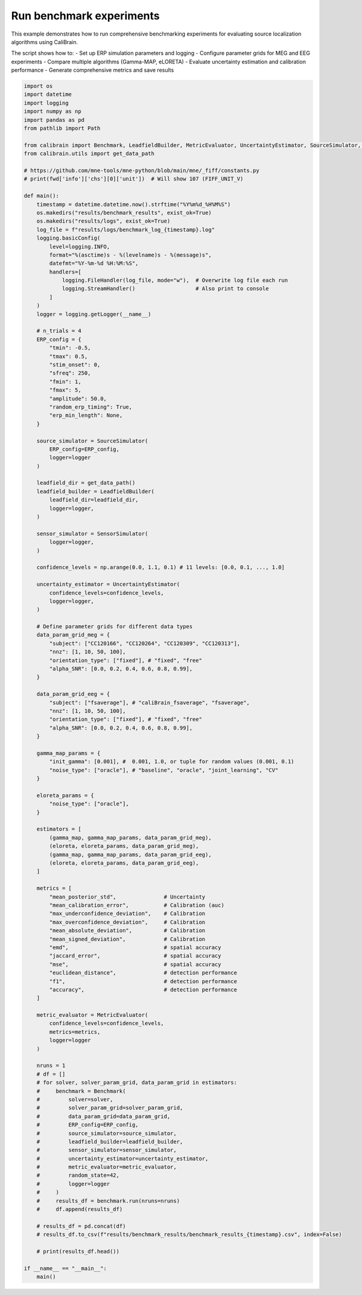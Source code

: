 
.. DO NOT EDIT.
.. THIS FILE WAS AUTOMATICALLY GENERATED BY SPHINX-GALLERY.
.. TO MAKE CHANGES, EDIT THE SOURCE PYTHON FILE:
.. "auto_examples/run_experiments.py"
.. LINE NUMBERS ARE GIVEN BELOW.

.. only:: html

    .. note::
        :class: sphx-glr-download-link-note

        :ref:`Go to the end <sphx_glr_download_auto_examples_run_experiments.py>`
        to download the full example code.

.. rst-class:: sphx-glr-example-title

.. _sphx_glr_auto_examples_run_experiments.py:


.. _example-run_experiment:

=========================
Run benchmark experiments
=========================

This example demonstrates how to run comprehensive benchmarking experiments
for evaluating source localization algorithms using CaliBrain.

The script shows how to:
- Set up ERP simulation parameters and logging
- Configure parameter grids for MEG and EEG experiments  
- Compare multiple algorithms (Gamma-MAP, eLORETA)
- Evaluate uncertainty estimation and calibration performance
- Generate comprehensive metrics and save results

.. GENERATED FROM PYTHON SOURCE LINES 18-160







.. code-block:: Python


    import os
    import datetime
    import logging
    import numpy as np
    import pandas as pd
    from pathlib import Path

    from calibrain import Benchmark, LeadfieldBuilder, MetricEvaluator, UncertaintyEstimator, SourceSimulator, SensorSimulator, gamma_map, eloreta
    from calibrain.utils import get_data_path

    # https://github.com/mne-tools/mne-python/blob/main/mne/_fiff/constants.py
    # print(fwd['info']['chs'][0]['unit'])  # Will show 107 (FIFF_UNIT_V)

    def main():
        timestamp = datetime.datetime.now().strftime("%Y%m%d_%H%M%S")
        os.makedirs("results/benchmark_results", exist_ok=True)
        os.makedirs("results/logs", exist_ok=True)
        log_file = f"results/logs/benchmark_log_{timestamp}.log"
        logging.basicConfig(
            level=logging.INFO,
            format="%(asctime)s - %(levelname)s - %(message)s",
            datefmt="%Y-%m-%d %H:%M:%S",
            handlers=[
                logging.FileHandler(log_file, mode="w"),  # Overwrite log file each run
                logging.StreamHandler()                   # Also print to console
            ]
        )
        logger = logging.getLogger(__name__)

        # n_trials = 4
        ERP_config = {
            "tmin": -0.5,
            "tmax": 0.5,
            "stim_onset": 0,
            "sfreq": 250,
            "fmin": 1,
            "fmax": 5,
            "amplitude": 50.0,
            "random_erp_timing": True,
            "erp_min_length": None,
        }
    
        source_simulator = SourceSimulator(
            ERP_config=ERP_config,
            logger=logger
        )

        leadfield_dir = get_data_path()
        leadfield_builder = LeadfieldBuilder(
            leadfield_dir=leadfield_dir,
            logger=logger,
        )
    
        sensor_simulator = SensorSimulator(
            logger=logger,
        )

        confidence_levels = np.arange(0.0, 1.1, 0.1) # 11 levels: [0.0, 0.1, ..., 1.0]
    
        uncertainty_estimator = UncertaintyEstimator(
            confidence_levels=confidence_levels,
            logger=logger,
        )  
      
        # Define parameter grids for different data types
        data_param_grid_meg = {
            "subject": ["CC120166", "CC120264", "CC120309", "CC120313"],
            "nnz": [1, 10, 50, 100],
            "orientation_type": ["fixed"], # "fixed", "free"
            "alpha_SNR": [0.0, 0.2, 0.4, 0.6, 0.8, 0.99],
        }
    
        data_param_grid_eeg = {
            "subject": ["fsaverage"], # "caliBrain_fsaverage", "fsaverage",
            "nnz": [1, 10, 50, 100],
            "orientation_type": ["fixed"], # "fixed", "free"
            "alpha_SNR": [0.0, 0.2, 0.4, 0.6, 0.8, 0.99],
        }
        
        gamma_map_params = {
            "init_gamma": [0.001], #  0.001, 1.0, or tuple for random values (0.001, 0.1)   
            "noise_type": ["oracle"], # "baseline", "oracle", "joint_learning", "CV"
        }
    
        eloreta_params = {
            "noise_type": ["oracle"],
        }
    
        estimators = [
            (gamma_map, gamma_map_params, data_param_grid_meg),
            (eloreta, eloreta_params, data_param_grid_meg),
            (gamma_map, gamma_map_params, data_param_grid_eeg),
            (eloreta, eloreta_params, data_param_grid_eeg),
        ]

        metrics = [
            "mean_posterior_std",               # Uncertainty
            "mean_calibration_error",           # Calibration (auc)
            "max_underconfidence_deviation",    # Calibration
            "max_overconfidence_deviation",     # Calibration
            "mean_absolute_deviation",          # Calibration
            "mean_signed_deviation",            # Calibration
            "emd",                              # spatial accuracy
            "jaccard_error",                    # spatial accuracy
            "mse",                              # spatial accuracy
            "euclidean_distance",               # detection performance
            "f1",                               # detection performance
            "accuracy",                         # detection performance
        ]

        metric_evaluator = MetricEvaluator(
            confidence_levels=confidence_levels,
            metrics=metrics,
            logger=logger
        )

        nruns = 1
        # df = []
        # for solver, solver_param_grid, data_param_grid in estimators:
        #     benchmark = Benchmark(
        #         solver=solver,
        #         solver_param_grid=solver_param_grid,
        #         data_param_grid=data_param_grid,
        #         ERP_config=ERP_config,
        #         source_simulator=source_simulator,
        #         leadfield_builder=leadfield_builder,
        #         sensor_simulator=sensor_simulator,
        #         uncertainty_estimator=uncertainty_estimator,
        #         metric_evaluator=metric_evaluator,
        #         random_state=42,
        #         logger=logger
        #     )
        #     results_df = benchmark.run(nruns=nruns)
        #     df.append(results_df)

        # results_df = pd.concat(df)
        # results_df.to_csv(f"results/benchmark_results/benchmark_results_{timestamp}.csv", index=False)
    
        # print(results_df.head())

    if __name__ == "__main__":
        main()

.. rst-class:: sphx-glr-timing

   **Total running time of the script:** (0 minutes 0.001 seconds)


.. _sphx_glr_download_auto_examples_run_experiments.py:

.. only:: html

  .. container:: sphx-glr-footer sphx-glr-footer-example

    .. container:: sphx-glr-download sphx-glr-download-jupyter

      :download:`Download Jupyter notebook: run_experiments.ipynb <run_experiments.ipynb>`

    .. container:: sphx-glr-download sphx-glr-download-python

      :download:`Download Python source code: run_experiments.py <run_experiments.py>`

    .. container:: sphx-glr-download sphx-glr-download-zip

      :download:`Download zipped: run_experiments.zip <run_experiments.zip>`
